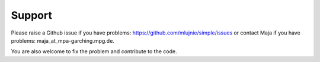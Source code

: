 ========
Support
========

Please raise a Github issue if you have problems: https://github.com/mlujnie/simple/issues
or contact Maja if you have problems: maja_at_mpa-garching.mpg.de.

You are also welcome to fix the problem and contribute to the code.